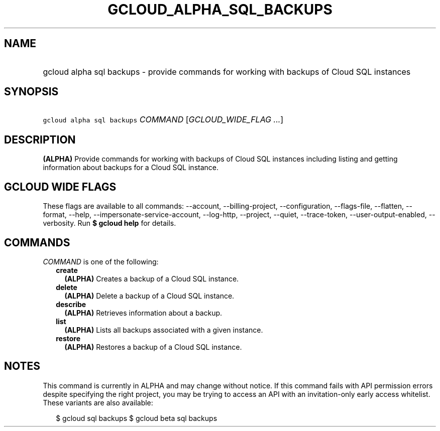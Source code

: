 
.TH "GCLOUD_ALPHA_SQL_BACKUPS" 1



.SH "NAME"
.HP
gcloud alpha sql backups \- provide commands for working with backups of Cloud SQL instances



.SH "SYNOPSIS"
.HP
\f5gcloud alpha sql backups\fR \fICOMMAND\fR [\fIGCLOUD_WIDE_FLAG\ ...\fR]



.SH "DESCRIPTION"

\fB(ALPHA)\fR Provide commands for working with backups of Cloud SQL instances
including listing and getting information about backups for a Cloud SQL
instance.



.SH "GCLOUD WIDE FLAGS"

These flags are available to all commands: \-\-account, \-\-billing\-project,
\-\-configuration, \-\-flags\-file, \-\-flatten, \-\-format, \-\-help,
\-\-impersonate\-service\-account, \-\-log\-http, \-\-project, \-\-quiet,
\-\-trace\-token, \-\-user\-output\-enabled, \-\-verbosity. Run \fB$ gcloud
help\fR for details.



.SH "COMMANDS"

\f5\fICOMMAND\fR\fR is one of the following:

.RS 2m
.TP 2m
\fBcreate\fR
\fB(ALPHA)\fR Creates a backup of a Cloud SQL instance.

.TP 2m
\fBdelete\fR
\fB(ALPHA)\fR Delete a backup of a Cloud SQL instance.

.TP 2m
\fBdescribe\fR
\fB(ALPHA)\fR Retrieves information about a backup.

.TP 2m
\fBlist\fR
\fB(ALPHA)\fR Lists all backups associated with a given instance.

.TP 2m
\fBrestore\fR
\fB(ALPHA)\fR Restores a backup of a Cloud SQL instance.


.RE
.sp

.SH "NOTES"

This command is currently in ALPHA and may change without notice. If this
command fails with API permission errors despite specifying the right project,
you may be trying to access an API with an invitation\-only early access
whitelist. These variants are also available:

.RS 2m
$ gcloud sql backups
$ gcloud beta sql backups
.RE

